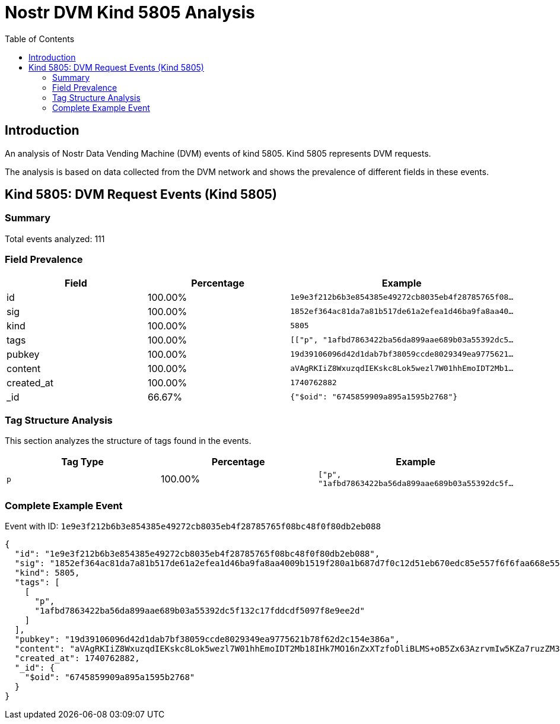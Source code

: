 = Nostr DVM Kind 5805 Analysis
:toc:
:toclevels: 3
:source-highlighter: highlight.js

== Introduction

An analysis of Nostr Data Vending Machine (DVM) events of kind 5805.
Kind 5805 represents DVM requests.

The analysis is based on data collected from the DVM network and shows the prevalence of different fields in these events.

== Kind 5805: DVM Request Events (Kind 5805)

=== Summary

Total events analyzed: 111

=== Field Prevalence

[options="header"]
|===
|Field|Percentage|Example
|id|100.00%|`1e9e3f212b6b3e854385e49272cb8035eb4f28785765f08...`
|sig|100.00%|`1852ef364ac81da7a81b517de61a2efea1d46ba9fa8aa40...`
|kind|100.00%|`5805`
|tags|100.00%|`[["p", "1afbd7863422ba56da899aae689b03a55392dc5...`
|pubkey|100.00%|`19d39106096d42d1dab7bf38059ccde8029349ea9775621...`
|content|100.00%|`aVAgRKIiZ8WxuzqdIEKskc8Lok5wezl7W01hhEmoIDT2Mb1...`
|created_at|100.00%|`1740762882`
|_id|66.67%|`{"$oid": "6745859909a895a1595b2768"}`
|===

=== Tag Structure Analysis

This section analyzes the structure of tags found in the events.

[options="header"]
|===
|Tag Type|Percentage|Example
|`p`|100.00%|`["p", "1afbd7863422ba56da899aae689b03a55392dc5f...`
|===

=== Complete Example Event

Event with ID: `1e9e3f212b6b3e854385e49272cb8035eb4f28785765f08bc48f0f80db2eb088`

[source,json]
----
{
  "id": "1e9e3f212b6b3e854385e49272cb8035eb4f28785765f08bc48f0f80db2eb088",
  "sig": "1852ef364ac81da7a81b517de61a2efea1d46ba9fa8aa4009b1519f280a1b687d7f0c12d51eb670edc85e557f6f6faa668e55074c722c315089af73af0391153",
  "kind": 5805,
  "tags": [
    [
      "p",
      "1afbd7863422ba56da899aae689b03a55392dc5f132c17fddcdf5097f8e9ee2d"
    ]
  ],
  "pubkey": "19d39106096d42d1dab7bf38059ccde8029349ea9775621b78f62d2c154e386a",
  "content": "aVAgRKIiZ8WxuzqdIEKskc8Lok5wezl7W01hhEmoIDT2Mb18IHk7MO16nZxXTzfoDliBLMS+oB5Zx63AzrvmIw5KZa7ruzZM3JleaSK/SMu+zDjCKtEaD4C4rYf89G3bHdjR5UKpk1dGLFkBKPaDLcmARw467Aw/GJgocS7rYV1L9kcktbuMVVFqxBsTHL38f1oabdSTvSjvOBGA/5guJXiFkb7ikL7e/6UtyjU4gZeic8RqJ6BV8UpMChhWLOa4uFTirKXLBrIlzbEqJmyelj+veJpFN2NdV66jzcm4o0Y=?iv=NsY8BiznyX34k6HxvbUz8A==",
  "created_at": 1740762882,
  "_id": {
    "$oid": "6745859909a895a1595b2768"
  }
}
----


